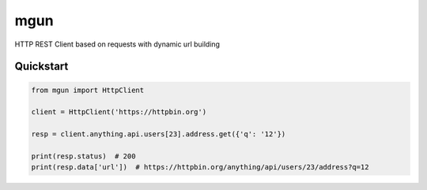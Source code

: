 ====
mgun
====

.. image:: https://badge.fury.io/py/mgun.svg
    :target: https://pypi.python.org/pypi/mgun
.. image:: https://travis-ci.org/maximdanilchenko/mgun.svg
    :target: https://travis-ci.org/maximdanilchenko/mgun
.. image:: https://codecov.io/gh/maximdanilchenko/mgun/branch/master/graph/badge.svg
    :target: https://codecov.io/gh/maximdanilchenko/mgun

HTTP REST Client based on requests with dynamic url building

Quickstart
----------

.. code-block:: python


    from mgun import HttpClient

    client = HttpClient('https://httpbin.org')

    resp = client.anything.api.users[23].address.get({'q': '12'})

    print(resp.status)  # 200
    print(resp.data['url'])  # https://httpbin.org/anything/api/users/23/address?q=12




